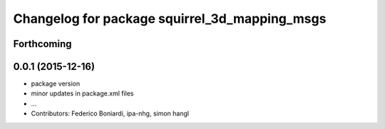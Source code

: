 ^^^^^^^^^^^^^^^^^^^^^^^^^^^^^^^^^^^^^^^^^^^^^^
Changelog for package squirrel_3d_mapping_msgs
^^^^^^^^^^^^^^^^^^^^^^^^^^^^^^^^^^^^^^^^^^^^^^

Forthcoming
-----------

0.0.1 (2015-12-16)
------------------
* package version
* minor updates in package.xml files
* ...
* Contributors: Federico Boniardi, ipa-nhg, simon hangl

